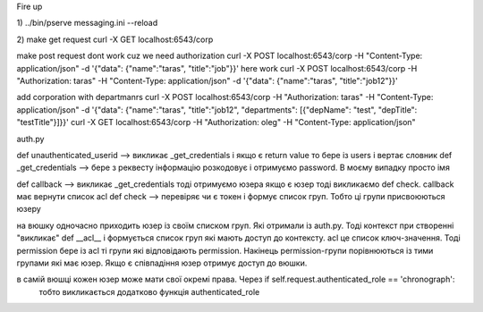 Fire up

1)
../bin/pserve messaging.ini --reload

2)
make get request
curl -X GET localhost:6543/corp

make post request dont work cuz we need authorization
curl -X POST localhost:6543/corp -H "Content-Type: application/json" -d '{"data": {"name":"taras", "title":"job"}}'
here work
curl -X POST localhost:6543/corp -H "Authorization: taras" -H "Content-Type: application/json" -d '{"data": {"name":"taras", "title":"job12"}}'

add corporation with departmanrs
curl -X POST localhost:6543/corp -H "Authorization: taras" -H "Content-Type: application/json" -d '{"data": {"name":"taras", "title":"job12", "departments": [{"depName": "test", "depTitle": "testTitle"}]}}'
curl -X GET localhost:6543/corp -H "Authorization: oleg" -H "Content-Type: application/json"






auth.py


def unauthenticated_userid  -->  викликає _get_credentials  і якщо є return value  то бере із users і вертає словник
def _get_credentials  -->  бере з реквесту інформацію розкодовує і отримуємо password. В моєму випадку просто імя

def callback  -->  викликає _get_credentials  тоді отримуємо юзера якщо є юзер тоді викликаємо def check. callback має вернути список acl
def check --> перевіряє чи є токен і формує список груп. Тобто ці групи присвоюються юзеру

на вюшку одночасно приходить юзер із своїм списком груп. Які отримали із auth.py.
Тоді контекст при створенні  "викликає" def __acl__ і формується список груп які мають доступ до контексту.
acl це список ключ-значення. Тоді permission бере із acl ті групи які відповідають permission.
Накінець permission-групи порівнюються із тими групами які має юзер. Якщо є співпадіння юзер отримує доступ до вюшки.

в самій вюшці кожен юзер може мати свої окремі права. Через  if self.request.authenticated_role == 'chronograph':
  тобто викликається додатково функція authenticated_role




